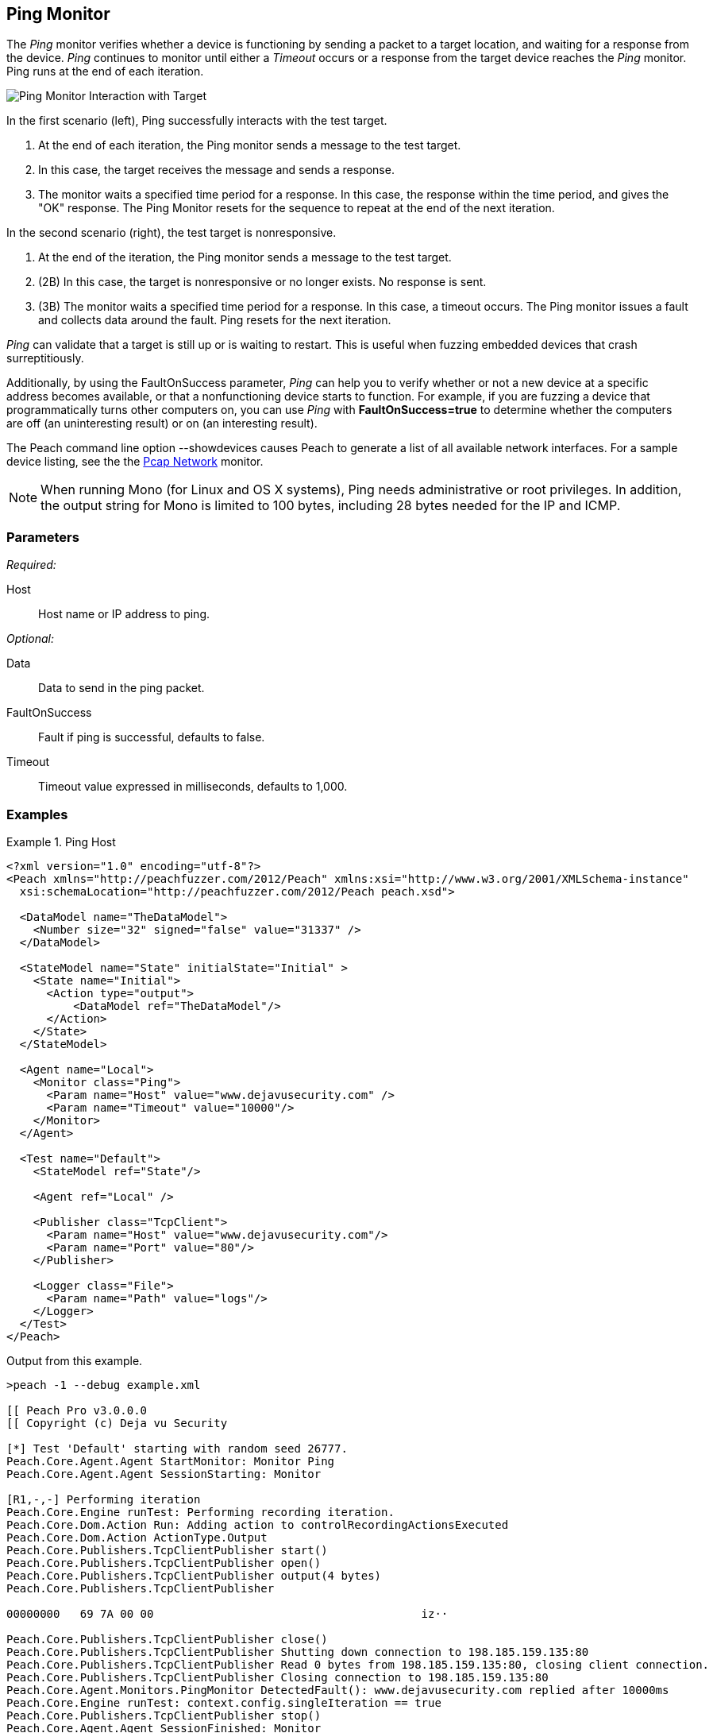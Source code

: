 :images: ../images
<<<
[[Monitors_Ping]]
== Ping Monitor

The _Ping_ monitor verifies whether a device is functioning by sending a packet to a target location, 
and waiting for a response from the device. _Ping_ continues to monitor until either a _Timeout_ occurs 
or a response from the target device reaches the _Ping_ monitor. Ping runs at the end of each iteration. 

image::{images}/PingInteraction_v2.PNG["Ping Monitor Interaction with Target", scalewidth="50%"]

In the first scenario (left), Ping successfully interacts with the test target. 

. At the end of each iteration, the Ping monitor sends a message to the test target.
. In this case, the target receives the message and sends a response.
. The monitor waits a specified time period for a response. In this case, the response 
within the time period, and gives the "OK" response. The Ping Monitor resets for the 
sequence to repeat at the end of the next iteration.

In the second scenario (right), the test target is nonresponsive. 

. At the end of the iteration, the Ping monitor sends a message to the test target.
. (2B) In this case, the target is nonresponsive or no longer exists. No response is sent.
. (3B) The monitor waits a specified time period for a response. In this case, a timeout 
occurs. The Ping monitor issues a fault and collects data around the fault. Ping resets 
for the next iteration. 

_Ping_ can validate that a target is still up or is waiting to restart. This is useful when fuzzing 
embedded devices that crash surreptitiously.

Additionally, by using the FaultOnSuccess parameter, _Ping_ can help you to verify whether 
or not a new device at a specific address becomes available, or that a nonfunctioning device 
starts to function. For example, if you are fuzzing a device that programmatically turns 
other computers on, you can use _Ping_ with *FaultOnSuccess=true* to determine whether the 
computers are off (an uninteresting result) or on (an interesting result). 

The Peach command line option +--showdevices+ causes Peach to generate a list of all available network interfaces. For a sample device listing, see the the xref:Monitors_Pcap[Pcap Network] monitor.

NOTE: When running Mono (for Linux and OS X systems), Ping needs administrative or root privileges. In addition, the output string for Mono is limited to 100 bytes, including 28 bytes needed for the IP and ICMP.

=== Parameters

_Required:_

Host:: Host name or IP address to ping.

_Optional:_

Data:: Data to send in the ping packet.
FaultOnSuccess:: Fault if ping is successful, defaults to false.
Timeout:: Timeout value expressed in milliseconds, defaults to 1,000.


=== Examples

ifdef::peachug[]

.Ping Host
====================

This parameter example is from a setup that pings the Deja vu Security website.

[cols="1,2" options="header",halign="center"] 
|==========================================================
|Parameter    |Value
|Host         |www.dejavusecurity.com
|Timeout      |10000
|==========================================================
====================

endif::peachug[]


ifndef::peachug[]

.Ping Host
==============
[source,xml]
----
<?xml version="1.0" encoding="utf-8"?>
<Peach xmlns="http://peachfuzzer.com/2012/Peach" xmlns:xsi="http://www.w3.org/2001/XMLSchema-instance"
  xsi:schemaLocation="http://peachfuzzer.com/2012/Peach peach.xsd">

  <DataModel name="TheDataModel">
    <Number size="32" signed="false" value="31337" />
  </DataModel>

  <StateModel name="State" initialState="Initial" >
    <State name="Initial">
      <Action type="output">
          <DataModel ref="TheDataModel"/>
      </Action>
    </State>
  </StateModel>

  <Agent name="Local">
    <Monitor class="Ping">
      <Param name="Host" value="www.dejavusecurity.com" />
      <Param name="Timeout" value="10000"/>
    </Monitor>
  </Agent>

  <Test name="Default">
    <StateModel ref="State"/>

    <Agent ref="Local" />

    <Publisher class="TcpClient">
      <Param name="Host" value="www.dejavusecurity.com"/>
      <Param name="Port" value="80"/>
    </Publisher>

    <Logger class="File">
      <Param name="Path" value="logs"/>
    </Logger>
  </Test>
</Peach>
----

Output from this example.

----
>peach -1 --debug example.xml

[[ Peach Pro v3.0.0.0
[[ Copyright (c) Deja vu Security

[*] Test 'Default' starting with random seed 26777.
Peach.Core.Agent.Agent StartMonitor: Monitor Ping
Peach.Core.Agent.Agent SessionStarting: Monitor

[R1,-,-] Performing iteration
Peach.Core.Engine runTest: Performing recording iteration.
Peach.Core.Dom.Action Run: Adding action to controlRecordingActionsExecuted
Peach.Core.Dom.Action ActionType.Output
Peach.Core.Publishers.TcpClientPublisher start()
Peach.Core.Publishers.TcpClientPublisher open()
Peach.Core.Publishers.TcpClientPublisher output(4 bytes)
Peach.Core.Publishers.TcpClientPublisher

00000000   69 7A 00 00                                        iz··

Peach.Core.Publishers.TcpClientPublisher close()
Peach.Core.Publishers.TcpClientPublisher Shutting down connection to 198.185.159.135:80
Peach.Core.Publishers.TcpClientPublisher Read 0 bytes from 198.185.159.135:80, closing client connection.
Peach.Core.Publishers.TcpClientPublisher Closing connection to 198.185.159.135:80
Peach.Core.Agent.Monitors.PingMonitor DetectedFault(): www.dejavusecurity.com replied after 10000ms
Peach.Core.Engine runTest: context.config.singleIteration == true
Peach.Core.Publishers.TcpClientPublisher stop()
Peach.Core.Agent.Agent SessionFinished: Monitor

[*] Test 'Default' finished.
----
==============

endif::peachug[]

=== Return codes

If a ping is successful, the _Ping_ monitor records IPStatus.Success. Other return values indicate a failure. The following list identifies and describes the possible return codes.

IPStatus.Success:: 
  Reply from <device>+++::+++ bytes=<count> time=<elapsed time>ms TTL=<time remaining>.

IPStatus.Unknown:: 
  The ICMP echo request failed for an unknown reason.

IPStatus.DestinationNetworkUnreachable::   
  The ICMP echo request failed because the network that contains the destination computer is not reachable.
  
IPStatus.DestinationHostUnreachable::   
  The ICMP echo request failed because the destination computer is not reachable.

IPStatus.DestinationProhibited::   
  The ICMP echo request failed because contact with the destination computer is administratively prohibited.

IPStatus.DestinationPortUnreachable::   
  The ICMP echo request failed because the port on the destination computer is not available.

IPStatus.NoResources::   
  The ICMP echo request failed because of insufficient network resources.

IPStatus.BadOption::   
  The ICMP echo request failed because it contains an invalid option.

IPStatus.HardwareError::   
  The ICMP echo request failed because of a hardware error.

IPStatus.PacketTooBig::   
  The ICMP echo request failed because the packet containing the request is larger than 
the maximum transmission unit (MTU) of a node (router or gateway) located between the 
source and destination. The MTU defines the maximum size of a transmittable packet.

IPStatus.TimedOut::   
  The ICMP echo reply was not received within the allotted time.

IPStatus.BadRoute::   
  The ICMP echo request failed because there is no valid route between the source and 
destination computers.

IPStatus.TtlExpired::   
  The ICMP echo request failed because its Time to Live (TTL) value reached zero, causing 
the forwarding node (router or gateway) to discard the packet.

IPStatus.TtlReassemblyTimeExceeded::   
  The ICMP echo request failed because the packet was divided into fragments for transmission 
and all of the fragments were not received within the time allotted for reassembly.

IPStatus.ParameterProblem::   
  The ICMP echo request failed because a node (router or gateway) encountered problems while 
processing the packet header.

IPStatus.SourceQuench::   
  The ICMP echo request failed because the packet was discarded. This occurs when the source 
computer's output queue has insufficient storage space, or when packets arrive at the 
destination too quickly to be processed.

IPStatus.BadDestination::   
  The ICMP echo request failed because the destination IP address cannot receive ICMP echo 
requests or should never appear in the destination address field of any IP datagram.

IPStatus.DestinationUnreachable::   
  The ICMP echo request failed because the destination computer that is specified in an ICMP 
echo message is not reachable; the exact cause of problem is unknown.

IPStatus.TimeExceeded::   
  The ICMP echo request failed because its Time to Live (TTL) value reached zero, causing the 
forwarding node (router or gateway) to discard the packet.

IPStatus.BadHeader::   
  The ICMP echo request failed because the header is invalid.

IPStatus.UnrecognizedNextHeader::   
  The ICMP echo request failed because the Next Header field does not contain a recognized 
value. The Next Header field indicates the extension header type (if present) or the protocol 
above the IP layer, for example, TCP or UDP.

IPStatus.IcmpError::   
  The ICMP echo request failed because of an ICMP protocol error.

IPStatus.DestinationScopeMismatch::   
  The ICMP echo request failed because the source address and destination address that are 
specified in an ICMP echo message are not in the same scope. This is typically caused by 
a router forwarding a packet using an interface that is outside the scope of the source 
address. Address scopes (link-local, site-local, and global scope) determine where on 
the network an address is valid.  


